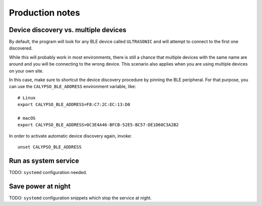 ################
Production notes
################


*************************************
Device discovery vs. multiple devices
*************************************

By default, the program will look for any BLE device called ``ULTRASONIC``
and will attempt to connect to the first one discovered.

While this will probably work in most environments, there is still a chance that
multiple devices with the same name are around and you will be connecting to the
wrong device. This scenario also applies when you are using multiple devices on
your own site.

In this case, make sure to shortcut the device discovery procedure by pinning the
BLE peripheral. For that purpose, you can use the ``CALYPSO_BLE_ADDRESS`` environment
variable, like::

    # Linux
    export CALYPSO_BLE_ADDRESS=F8:C7:2C:EC:13:D0

    # macOS
    export CALYPSO_BLE_ADDRESS=0C3E4A46-BFCB-52E5-BC57-DE1D60C3A2B2

In order to activate automatic device discovery again, invoke::

    unset CALYPSO_BLE_ADDRESS


*********************
Run as system service
*********************

TODO: ``systemd`` configuration needed.



*******************
Save power at night
*******************

TODO: ``systemd`` configuration snippets which stop the service at night.
